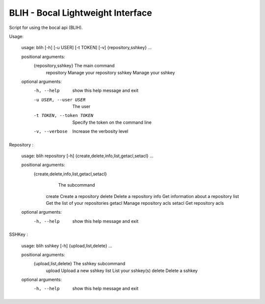 BLIH - Bocal Lightweight Interface
==================================

Script for using the bocal api (BLIH).

Usage:

 usage: blih [-h] [-u USER] [-t TOKEN] [-v] {repository,sshkey} ...

 positional arguments:
   {repository,sshkey}   The main command
     repository          Manage your repository
     sshkey              Manage your sshkey

 optional arguments:
   -h, --help            show this help message and exit
   -u USER, --user USER  The user
   -t TOKEN, --token TOKEN
                         Specify the token on the command line
   -v, --verbose         Increase the verbosity level

Repository :

 usage: blih repository [-h] {create,delete,info,list,getacl,setacl} ...

 positional arguments:
    {create,delete,info,list,getacl,setacl}
                        The subcommand
     create              Create a repository
     delete              Delete a repository
     info                Get information about a repository
     list                Get the list of your repositories
     getacl              Manage repository acls
     setacl              Get repository acls

 optional arguments:
   -h, --help            show this help message and exit

SSHKey :

 usage: blih sshkey [-h] {upload,list,delete} ...
 
 positional arguments:
   {upload,list,delete}  The sshkey subcommand
     upload              Upload a new sshkey
     list                List your sshkey(s)
     delete              Delete a sshkey
 
 optional arguments:
   -h, --help            show this help message and exit
